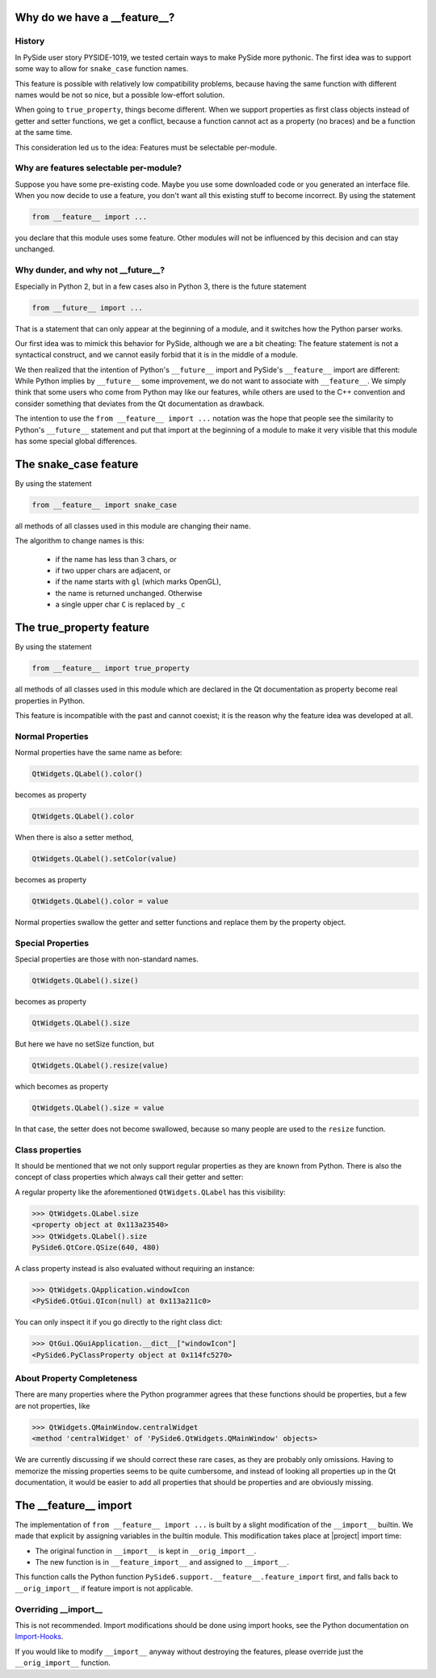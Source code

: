 .. _features-why:

Why do we have a __feature__?
=============================


History
-------

In PySide user story PYSIDE-1019, we tested certain ways to
make PySide more pythonic. The first idea was to support some
way to allow for ``snake_case`` function names.

This feature is possible with relatively low compatibility
problems, because having the same function with different names
would be not so nice, but a possible low-effort solution.

When going to ``true_property``, things become different. When we
support properties as first class objects instead of getter
and setter functions, we get a conflict, because a function
cannot act as a property (no braces) and be a function at the
same time.

This consideration led us to the idea:
Features must be selectable per-module.


Why are features selectable per-module?
---------------------------------------

Suppose you have some pre-existing code. Maybe you use some downloaded
code or you generated an interface file. When you now decide to
use a feature, you don't want all this existing stuff to become
incorrect. By using the statement

.. code-block:: python

    from __feature__ import ...

you declare that this module uses some feature. Other modules will not
be influenced by this decision and can stay unchanged.


Why dunder, and why not __future__?
-----------------------------------

Especially in Python 2, but in a few cases also in Python 3, there is
the future statement

.. code-block:: python

    from __future__ import ...

That is a statement that can only appear at the beginning of a module,
and it switches how the Python parser works.

Our first idea was to mimick this behavior for PySide, although we are
a bit cheating: The feature statement is not a syntactical construct,
and we cannot easily forbid that it is in the middle of a module.

We then realized that the intention of Python's ``__future__`` import and
PySide's ``__feature__`` import are different: While Python implies by
``__future__`` some improvement, we do not want to associate with
``__feature__``. We simply think that some users who come from Python may
like our features, while others are used to the C++ convention and
consider something that deviates from the Qt documentation as drawback.

The intention to use the ``from __feature__ import ...`` notation was the hope that
people see the similarity to Python's ``__future__`` statement and put that import
at the beginning of a module to make it very visible that this module
has some special global differences.


The snake_case feature
======================

By using the statement

.. code-block:: python

    from __feature__ import snake_case

all methods of all classes used in this module are changing their name.

The algorithm to change names is this:

 * if the name has less than 3 chars, or
 * if two upper chars are adjacent, or
 * if the name starts with ``gl`` (which marks OpenGL),
 * the name is returned unchanged. Otherwise

 * a single upper char ``C`` is replaced by ``_c``


The true_property feature
=========================

By using the statement

.. code-block:: python

    from __feature__ import true_property

all methods of all classes used in this module which are declared in the Qt
documentation as property become real properties in Python.

This feature is incompatible with the past and cannot coexist; it is
the reason why the feature idea was developed at all.


Normal Properties
-----------------

Normal properties have the same name as before:

.. code-block:: python

    QtWidgets.QLabel().color()

becomes as property

.. code-block:: python

    QtWidgets.QLabel().color

When there is also a setter method,

.. code-block:: python

    QtWidgets.QLabel().setColor(value)

becomes as property

.. code-block:: python

    QtWidgets.QLabel().color = value

Normal properties swallow the getter and setter functions and replace
them by the property object.


Special Properties
------------------

Special properties are those with non-standard names.

.. code-block:: python

    QtWidgets.QLabel().size()

becomes as property

.. code-block:: python

    QtWidgets.QLabel().size

But here we have no setSize function, but

.. code-block:: python

    QtWidgets.QLabel().resize(value)

which becomes as property

.. code-block:: python

    QtWidgets.QLabel().size = value

In that case, the setter does not become swallowed, because so many
people are used to the ``resize`` function.


Class properties
----------------

It should be mentioned that we not only support regular properties
as they are known from Python. There is also the concept of class
properties which always call their getter and setter:

A regular property like the aforementioned ``QtWidgets.QLabel`` has
this visibility:

.. code-block:: python

    >>> QtWidgets.QLabel.size
    <property object at 0x113a23540>
    >>> QtWidgets.QLabel().size
    PySide6.QtCore.QSize(640, 480)

A class property instead is also evaluated without requiring an instance:

.. code-block:: python

    >>> QtWidgets.QApplication.windowIcon
    <PySide6.QtGui.QIcon(null) at 0x113a211c0>

You can only inspect it if you go directly to the right class dict:

.. code-block:: python

    >>> QtGui.QGuiApplication.__dict__["windowIcon"]
    <PySide6.PyClassProperty object at 0x114fc5270>


About Property Completeness
---------------------------

There are many properties where the Python programmer agrees that these
functions should be properties, but a few are not properties, like

.. code-block:: python

    >>> QtWidgets.QMainWindow.centralWidget
    <method 'centralWidget' of 'PySide6.QtWidgets.QMainWindow' objects>

We are currently discussing if we should correct these rare cases, as they
are probably only omissions. Having to memorize the missing properties
seems to be quite cumbersome, and instead of looking all properties up in
the Qt documentation, it would be easier to add all properties that
should be properties and are obviously missing.


The __feature__ import
======================

The implementation of ``from __feature__ import ...`` is built by a slight
modification of the ``__import__`` builtin. We made that explicit by assigning
variables in the builtin module. This modification takes place at |project|
import time:

* The original function in ``__import__`` is kept in ``__orig_import__``.
* The new function is in ``__feature_import__`` and assigned to ``__import__``.

This function calls the Python function ``PySide6.support.__feature__.feature_import``
first, and falls back to ``__orig_import__`` if feature import is not applicable.


Overriding __import__
---------------------

This is not recommended. Import modifications should be done using import hooks,
see the Python documentation on `Import-Hooks`_.

If you would like to modify ``__import__`` anyway without destroying the features,
please override just the ``__orig_import__`` function.

.. _`Import-Hooks`:  https://docs.python.org/3/reference/import.html#import-hooks
